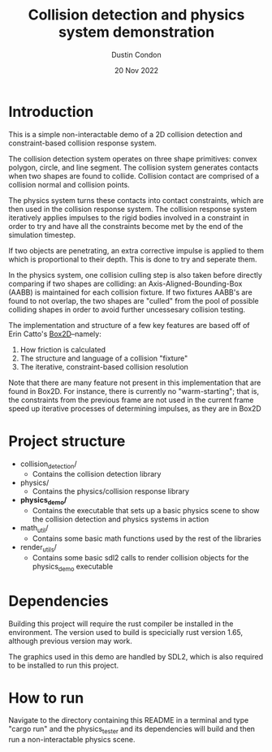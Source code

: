 #+TITLE: Collision detection and physics system demonstration
#+AUTHOR: Dustin Condon
#+DATE: 20 Nov 2022

* Introduction
This is a simple non-interactable demo of a 2D collision detection and
constraint-based collision response system.

The collision detection system operates on three shape primitives:
convex polygon, circle, and line segment. The collision system
generates contacts when two shapes are found to collide. Collision
contact are comprised of a collision normal and collision points.

The physics system turns these contacts into contact constraints,
which are then used in the collision response system. The collision
response system iteratively applies impulses to the rigid bodies
involved in a constraint in order to try and have all the constraints
become met by the end of the simulation timestep.

If two objects are penetrating, an extra corrective impulse is applied
to them which is proportional to their depth. This is done to try and
seperate them.

In the physics system, one collision culling step is also taken before
directly comparing if two shapes are colliding: an
Axis-Aligned-Bounding-Box (AABB) is maintained for each collision
fixture. If two fixtures AABB's are found to not overlap, the two
shapes are "culled" from the pool of possible colliding shapes in
order to avoid further uncessesary collision testing.

The implementation and structure of a few key features are based off
of Erin Catto's [[https://box2d.org/][Box2D]]--namely:

1. How friction is calculated
2. The structure and language of a collision "fixture"
3. The iterative, constraint-based collision resolution
    
Note that there are many feature not present in this implementation
that are found in Box2D. For instance, there is currently no
"warm-starting"; that is, the constraints from the previous frame are
not used in the current frame speed up iterative processes of
determining impulses, as they are in Box2D
* Project structure
- collision_detection/
  - Contains the collision detection library
- physics/
  - Contains the physics/collision response library
- *physics_demo/*
  - Contains the executable that sets up a basic physics scene to show
    the collision detection and physics systems in action
- math_util/
  - Contains some basic math functions used by the rest of the libraries
- render_utils/
  - Contains some basic sdl2 calls to render collision objects for the
    physics_demo executable

* Dependencies
Building this project will require the rust compiler be installed in
the environment. The version used to build is specicially rust version
1.65, although previous version may work.

The graphics used in this demo are handled by SDL2, which is also required to be
installed to run this project.

* How to run
Navigate to the directory containing this README in a terminal and
type "cargo run" and the physics_tester and its dependencies
will build and then run a non-interactable physics scene.
